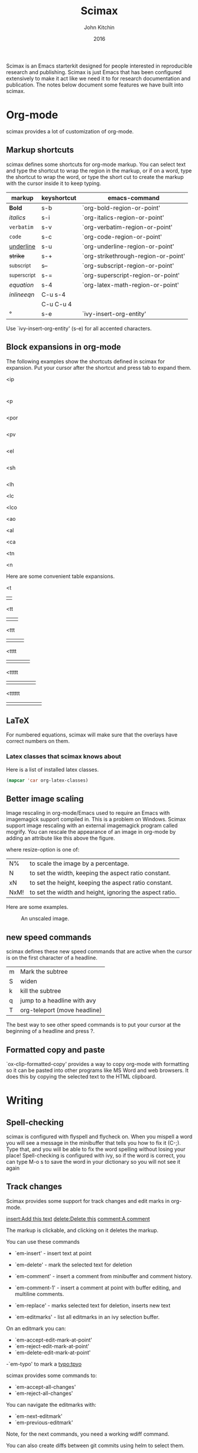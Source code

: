 #+TITLE: Scimax
#+AUTHOR: John Kitchin
#+DATE: 2016

Scimax is an Emacs starterkit designed for people interested in reproducible research and publishing. Scimax is just Emacs that has been configured extensively to make it act like we need it to for research documentation and publication. The notes below document some features we have built into scimax.

* Org-mode
scimax provides a lot of customization of org-mode. 

** Markup shortcuts
scimax defines some shortcuts for org-mode markup. You can select text and type the shortcut to wrap the region in the markup, or if on a word, type the shortcut to wrap the word, or type the short cut to create the markup with the cursor inside it to keep typing.

| markup            | keyshortcut | emacs-command                       |
|-------------------+-------------+-------------------------------------|
| *Bold*            | s-b         | `org-bold-region-or-point'          |
| /italics/         | s-i         | `org-italics-region-or-point'       |
| =verbatim=        | s-v         | `org-verbatim-region-or-point'      |
| ~code~            | s-c         | `org-code-region-or-point'          |
| _underline_       | s-u         | `org-underline-region-or-point'     |
| +strike+          | s-+         | `org-strikethrough-region-or-point' |
| _{subscript}      | s--         | `org-subscript-region-or-point'     |
| ^{superscript}    | s-=         | `org-superscript-region-or-point'   |
| \(equation\)      | s-4         | `org-latex-math-region-or-point'    |
| $inline eqn$      | C-u s-4     |                                     |
| @@latex:snippet@@ | C-u C-u 4   |                                     |
| °                 | s-e         | `ivy-insert-org-entity'             |

Use  `ivy-insert-org-entity' (s-e) for all accented characters.

** Block expansions in org-mode

The following examples show the shortcuts defined in scimax for expansion. Put your cursor after the shortcut and press tab to expand them.

<ip
#+BEGIN_SRC ipython :session :results output org drawer

#+END_SRC

<p
#+BEGIN_SRC python :results org drawer

#+END_SRC

<por
#+BEGIN_SRC python :results output raw

#+END_SRC

<pv
#+BEGIN_SRC python :results value

#+END_SRC

<el
#+BEGIN_SRC emacs-lisp

#+END_SRC

<sh
#+BEGIN_SRC sh

#+END_SRC

<lh
#+latex_header:

<lc
#+latex_class:

<lco
#+latex_class_options:

<ao
#+attr_org:

<al
#+attr_latex:

<ca
#+caption:

<tn
#+tblname:

<n
#+name:

Here are some convenient table expansions.

<t
|  |

<tt
|  |   |

<ttt
|  |   |   |

<tttt
|  |   |   |   |

<ttttt
|  |   |   |   |   |

<tttttt
|  |   |   |   |   |   |

** LaTeX

For numbered equations, scimax will make sure that the overlays have correct numbers on them.

*** Latex classes that scimax knows about

Here is a list of installed latex classes.
#+BEGIN_SRC emacs-lisp
(mapcar 'car org-latex-classes)
#+END_SRC

#+RESULTS:
| cmu-memo | gMOS2e | nature | elsarticle | svjour3 | revtex4-1 | achemso | article-nodefaults | article-no-defaults | article-1 | article | report | book |

** Better image scaling

Image rescaling in org-mode/Emacs used to require an Emacs with imagemagick support compiled in. This is a problem on Windows. Scimax support image rescaling with an external imagemagick program called mogrify. You can rescale the appearance of an image in org-mode by adding an attribute like this above the figure.

#+attr_org: :width resize-option

where resize-option is one of:
| N%   | to scale the image by a percentage.                     |
| N    | to set the width, keeping the aspect ratio constant.    |
| xN   | to set the height, keeping the aspect ratio constant.   |
| NxM! | to set the width and height, ignoring the aspect ratio. |

Here are some examples.

#+CAPTION: An unscaled image.
[[./org-show/taskbar.png]]

#+attr_org: :width 20%
[[./org-show/taskbar.png]]

#+attr_org: :width 20%
[[./org-show/taskbar.png]]

#+attr_org: :width 200
[[./org-show/taskbar.png]]

#+attr_org: :width x50
[[./org-show/taskbar.png]]

#+attr_org: :width 200x50!
[[./org-show/taskbar.png]]

** new speed commands


scimax defines these new speed commands that are active when the cursor is on the first character of a headline.

| m | Mark the subtree             |
| S | widen                        |
| k | kill the subtree             |
| q | jump to a headline with avy  |
| T | org-teleport (move headline) |

The best way to see other speed commands is to put your cursor at the beginning of a headline and press ?.

** Formatted copy and paste
`ox-clip-formatted-copy' provides a way to copy org-mode with formatting so it can be pasted into other programs like MS Word and web browsers. It does this by copying the selected text to the HTML clipboard.  

* Writing
** Spell-checking

scimax is configured with flyspell and flycheck on. When you mispell a word you will see a message in the minibuffer that tells you how to fix it (C-;). Type that, and you will be able to fix the word spelling without losing your place! Spell-checking is configured with ivy, so if the word is correct, you can type M-o s to save the word in your dictionary so you will not see it again


** Track changes

Scimax provides some support for track changes and edit marks in org-mode.

[[insert:Add this text]] [[delete:Delete this]] 
 [[comment:A comment]]

The markup is clickable, and clicking on it deletes the markup.

You can use these commands
- `em-insert' - insert text at point
- `em-delete' - mark the selected text for deletion
- `em-comment' - insert a comment from minibuffer and comment history.
- `em-comment-1' - insert a comment at point with buffer editing, and multiline comments.
- `em-replace' - marks selected text for deletion, inserts new text

- `em-editmarks' - list all editmarks in an ivy selection buffer.

On an editmark you can:
- `em-accept-edit-mark-at-point'
- `em-reject-edit-mark-at-point'
- `em-delete-edit-mark-at-point' 

-`em-typo' to mark a [[typo:tpyo]]

scimax provides some commands to:
- `em-accept-all-changes'
- `em-reject-all-changes'

You can navigate the editmarks with:
- `em-next-editmark'
- `em-previous-editmark'

Note, for the next commands, you need a working wdiff command.

You can also create diffs between git commits using helm to select them.
- `em-wdiff-git'

The commands all have key bindings. The prefix key for these is H-e.
#+BEGIN_SRC emacs-lisp
(loop for (char . func) in (cdr em-map) collect (list (char-to-string char) (format "`%s'" func)))
#+END_SRC

#+RESULTS:
| m | `em-comment'                   |
| w | `em-wdiff-git'                 |
| R | `em-reject-all-changes'        |
| A | `em-accept-all-changes'        |
| j | `em-reject-edit-mark-at-point' |
| a | `em-accept-edit-mark-at-point' |
| p | `em-previous-editmark'         |
| n | `em-next-editmark'             |
| o | `org-inlinetask-insert-task'   |
| r | `em-replace'                   |
| l | `em-editmarks'                 |
| k | `em-delete-editmark-at-point'  |
| d | `em-delete'                    |
| i | `em-insert'                    |
| c | `em-comment-1'                 |
| t | `em-typo'                      |


** Highlighting

Scimax provides some support for highlighting, comment overlays, and edit marks.

The main way to access the functions is via a hydra menu: `ov-highlighter/body' that is bound to H-h (hyper-h). 

The highlights are not part of org-mode, and they do not export to any backend. The highlights should work in any kind of file.

** org-ref

org-ref is the answer to citations and bibliographies in scientific writing. Run `org-ref-help' and read it.

** TODO Publishing (ox-manuscript)

The key-binding C-c C-e j should enter the ox-manuscript export menu. This process differs from the regular export process in a number of ways. It will detect if bibtex, makeindex, or  makeglossary, and if minted is used, -shell-escape will automatically be used with pdflatex. The function `ox-manuscript-latex-pdf-process' handles all of that.

Additionally, you can generate different outputs of an org-file:

- `ox-manuscript-build-submission-manuscript-and-open' :: creates a standalone tex file with embedded bibliography, and image extensions stripped, and the pdf file.

- `ox-manuscript-make-submission-archive' :: creates a directory containing all the files you normally need for submission.

- `ox-manuscript-toggle-interactive-build'

- `ox-manuscript-nobibliography'

- `ox-manuscript-texcount'

*** Manuscript templates
We have templates prepared for the following manuscripts, proposals and documents.

#+BEGIN_SRC emacs-lisp
(mapcar (lambda (x) (list (plist-get x :template))) (ox-manuscript-candidates))
#+END_SRC

#+RESULTS:
| ACS Applied Materials and Interfaces                      |
| ACS Catalysis                                             |
| ACS -Industrial & Engineering Chemistry Research          |
| ACS - Journal of Physical Chemistry C                     |
| ACS J. Physical Chemistry Letters                         |
| AIP - J. Chemical Physics                                 |
| Physical Review B                                         |
| Physical Review Letters                                   |
| Int. J. Greenhouse Gas Control - Elsevier                 |
| Cover letter for manuscript submission                    |
| Nature                                                    |
| NSF Proposal - Biographical sketch                        |
| NSF Proposal - Checklist                                  |
| NSF Proposal - Current and pending                        |
| NSF Proposal - data management plan                       |
| NSF Proposal - Facilities, Equipment, and other Resources |
| NSF Proposal - postdoctoral mentoring plan                |
| NSF Proposal - Project description                        |
| NSF Proposal - Project summary                            |
| NSF Proposal - Statement of work                          |
| Response to reviewers                                     |
| Surface Science - Elsevier                                |
| Wiley - Int. J. Quantum Chemistry                         |

- `ox-manuscript-new-ivy'
- `ox-manuscript-new-helm'

* Bibliography management
see also `org-ref'.

* Email
- `email-region' :: emails selected region
- `email-buffer' :: email the whole buffer
- `email-bibtex-entry' :: email the bibtex entry at point

These require mu4e for mail, and store properties on the headline that indicate where it was sent.

- `email-heading' :: email the current heading, including properties, deadlines, etc...
- `email-heading-body' :: email just the body of the current heading

** TODO mail merge
** TODO html mail
* Contacts
scimax provides a emacs-lisp library to interface with a contact database written in org-mode. 

First, add some org-files to the variable `contacts-files'. Any headline in these files that has an EMAIL property will be considered a contact. Then, you can search your database with `ivy-contacts' or `helm-contacts'. There are a variety of actions to choose from ranging from inserting email addresses, copying properties, opening contact urls, etc...

See `contacts-help' for more information.

* RSS feeds

It is a major challenge to keep up with the scientific literature. `elfeed' is the package we use in scimax for that. It aggregates RSS feeds and provides a pretty easy way to consume them, capture them in to org-mode, search them, and do things with them. scimax preconfigures elfeed with some python, and emacs feeds, and you can easily add new feeds:

#+BEGIN_SRC emacs-lisp
(add-to-list 'elfeed-feeds "http://feeds.feedburner.com/acs/accacs")
#+END_SRC

or if you want entries from a feed to be automatically tagged, e.g. anything from Nature magazine could be tagged with nature:

#+BEGIN_SRC emacs-lisp
(add-to-list 'elfeed-feeds '("http://feeds.nature.com/nchem/rss/current" nature))
#+END_SRC


Elfeed is configured to run every half hour after Emacs is started.

On an entry you can type:
| e | email entry to someone        |
| c | capture the entry to org-mode |
| d | add bibtex entry              |

In the list of entries you can type:
| f,j | marks entry as read                                                       |
| o   | open the entry                                                            |
| b   | open browser to entry url                                                 |
| s   | start a search query (see https://github.com/skeeto/elfeed#filter-syntax) |


* Programming
** Python
- scimpy is setup with `elpy-mode'.
- `pydoc' provides nice, hyperlinked documentation for python.

** Asynchronous Python
You can run python blocks asynchronously with M-x `org-babel-async-execute:python' with the cursor in a code block. This will allow you to keep typing, and show you a buffer with the progress of your code block. When it is done, the results will be inserted into the buffer where it belongs when the job is done. A temporary hash mark will go in the results. 

** Ipython
If you like sessions in Python, the ob-ipython library is better than the default ob-python in org-mode.

Pygments doesn't support ipython out of the box for some reason, which is a problem if you want to export your src block to LaTeX. scimax fixes this for you and automatically installs this if you don't already have it.

Here is a protypical Ipython src block with a line magic.

#+BEGIN_SRC ipython :session
%time print("hello world")
a = 6
#+END_SRC

#+RESULTS:
: hello world
: CPU times: user 32 µs, sys: 5 µs, total: 37 µs
: Wall time: 39.8 µs

And a block with cell magic.

#+BEGIN_SRC ipython :session
%%timeit
7
#+END_SRC

#+RESULTS:
: 100000000 loops, best of 3: 13.5 ns per loop
:RESULTS:
42
:END:

- `ob-ipython-inspect' seems to be broken

- `org-babel-switch-to-session' will open the IPython REPL.

M-x `ob-ipython-interrupt-kernel'
M-x `ob-ipython-kill-kernel'

*** Using other kernels - hy

Amazing. You can use other language kernels with ob-ipython.

scimax provides the jupyter-hy src block to run hylang in src blocks. The required :session and :kernel headers are automatically provided.

#+BEGIN_SRC jupyter-hy
(print "hello world")
(import time)
(print (time.asctime))
#+END_SRC

#+RESULTS:
: hello world
: Fri Jun 10 10:21:24 2016



** Emacs-lisp
- `lispy-mode' is just amazing.

* Miscellaneous scimax utilities
** Open a bash window
`bash' will open an external bash terminal in the current working directory.

** Open Finder/Explorer
`explorer' and `finder' will open a Windows Explorer or Mac Finder window in the current working directory.

** Hotspots
`hotspots' is a helm command that provides easy access to a variety of locations including user-defined commands, locations, org-agenda files, recent files, and bookmarks.

You customize `scimax-user-hotspot-commands' and `scimax-user-hotspot-locations'.

I bind this to a key like "f9" and set it up to easily open my mail, calendar and other things. For example, here is part of my setup.

#+BEGIN_SRC emacs-lisp
(setq scimax-user-hotspot-commands
      '(("Mail" . (lambda ()
		    (browse-url "https://www.google.com/gmail")))
	("Calendar" . (lambda ()
			(browse-url "https://www.google.com/calendar/render")))
	("Contacts" . ivy-contacts)
	("RSS" . elfeed)
	("Twitter" . twit)
	("Agenda" . (lambda () (org-agenda "" "w"))) 
	("CV" . (lambda ()
		  (org-open-file
		   "/Users/jkitchin/Dropbox/CMU/CV and bios/kitchin_cv.docx" '(16))))))
#+END_SRC

* Other Packages
** magit
Use f5 to enter `magit-status'.

** projectile

https://github.com/bbatsov/projectile for project management.

** undo-tree
There are a few undo features:
| C-/   | undo the last action          |
| C-x u | use the undo-tree (q to quit) |

** words

Try out `words-hydra/body' on a selection or word. I bound it to \\[words-hydra/body].

** ore

This command: `ore' tells you about the org-element your point is on.

** TODO org-show

* Scientific notebook
scimax provides a scientific notebook capability. Each "notebook" is actually collection of org-files in a "project". A project is the set of files in a directory that is under git version control. Each project should have a master file (the default is README.org, but you can customize `nb-master-file' to change this). The master file contains what ever you want, but typically it links to other documents in the project and provides an overview of the project.

You are basically free to structure the notebook however you want. You have all the freedom of org-mode at your fingers to document your work.

We leverage [[http://projectile.readthedocs.io/en/latest/][projectile]] for project management in the notebook. We use [[https://magit.vc][magit]] for version control.

Use `nb-new' to create a new project. You will be prompted for a name, which must be a valid directory name. The directory will be created in `nb-notebook-directory'. Note that all git repos will be considered projects, so it is not necessary to use `nb-new'. It just automates a few things for you.

Use `nb-open' to open a project. This will open the project to your master file. Previously visited projects are remembered by projectile and should be shown in an ivy completion minibuffer for selection.

Probably you will keep your projects separate from your agenda files, but you still would like to see what tasks the project has? Use `nb-agenda' while in your project, and it will show you all the tasks in the org-files associated with the project.

Here are some other interesting commands
- `counsel-git-grep'
- `projectile-find-file'
- `projectile-switch-to-buffer'
- `projectile-kill-buffers'

- `ivy-org-jump-to-heading'
- `ivy-org-jump-to-heading-in-directory'
- `ivy-org-jump-to-project-headline'
- `counsel-org-tag'

You can manage the version control with magit

- `vc-next-action' will do the next logical thing for vc, e.g. add or commit.
- `vc-diff' will show you what has changed in the buffer since the last commit.
- `vc-print-log' will show you the vc log.
- `magit-status' is the portal command to see the status of the repo.

** TODO archive the notebook with git


* ivy/counsel

scimax currently uses ivy extensively for completion, and enables `ivy-mode' and `counsel-mode'. The default matching behavior is `ivy--regex-ignore-order'.

When you get an ivy minibuffer, start typing to select what you want, and when it is highlighted, press enter.

There are a couple of nuances though.

1. To eliminate matches use ! pattern, but you can only use one of these, and it comes last.

I have extended the `ivy-minibuffer-map' to enable the following:

1. M-spc will show the actions, and spc to resume the selection process.
2. C-RET to perform the action and move to the next candidate, and C-u C-RET to perform the action and move to the previous candidate.
2. M-RET will perform the default action on every candidate from the current selection to the end of the candidates. C-u M-RET does that from the current candidate to the beginning.
3. s-RET quits the selection buffer with no action.
4. ? shows you the keymap.

In the ivy selection buffer
| M-spc         | Show the actions                                           |
| spc           | resume                                                     |
| RET           | Default action and exit                                    |
| C-RET         | Default action and move to next line                       |
| C-u C-RET     | Default action and move to previous line                   |
| M-RET         | Default action on each candidate from current to end       |
| C-u M-RET     | Default action on each candidate from current to beginning |
| C-u C-u M-RET | Default action on all candidates                           |
| s-RET         | quit with no action                                        |
| ?             | show keymap help                                           |

I use Hyper-c as a prefix map for a lot of commands.

| H-c r | `ivy-resume'           |
| H-c l | `counsel-load-library' |
| H-c a | `counsel-ag'           |

** counsel-find-file
Here are some additional actions we define for `counsel-find-file'.

| a   | attach to email      |
| c   | copy relative path   |
| 4   | Open in new window   |
| 5/f | Open in new frame    |
| C   | Copy absolute path   |
| d   | open in dired        |
| D   | Delete file          |
| e   | open in external app |
| p   | insert relative path |
| P   | insert absolute path |
| l   | relative org link    |
| L   | absolute org link    |
| r   | rename file          |
* Navigation - navy

`navy' is bound to f12. It opens a hydra for navigation. The following keys are bound to commands that do something in the following senses

| j | left  |
| l | right |
| i | up    |
| k | down  |

The default mode is character mode, and you can change the mode with single characters, include a word mode (w), sentence (s), paragraph (p), page (g), line (n) and sexp (x) mode. These modes allow you navigate forward and backward by those elements. They also define binding

I have tried to make the following keys consistent:

| ; | avy-goto-char-2 |
| ' | avy-goto-line   |
| < | goto point-min  |
| > | goto point-max  |

There are some useful bindings in `navy' also.
| r | counsel-git-grep               |
| o | helm-org-agenda-files-headings |
| a | swiper-all                     |

* Appendix
`scimax-help' will open this document.

** Emacs
Emacs is described as "self-documenting", and it provides a lot of introspective ways to access documentation. A classic way to access help is via "info" pages. These are hyperlinked documents containing a lot of detail about Emacs and its libraries. In an info page, type these keys to do some basic navigation:

| n | goto next page            |
| u | up a node                 |
| d | Main directory            |
| ? | list of keys and commands |
| q | quit                      |

Emacs-manual: info:Emacs
Emacs libraries: info:dir
Emacs-lisp manual: info:elisp

org-mode manual: info:org

*** Getting help on Emacs functions


To get help on functions use: `counsel-describe-function' and on variables use `counsel-describe-variable'.

If you do not know exactly what you are looking for try: `helm-apropos'. This covers commands, functions, variables, faces, classes, and some other things.

*** Getting help on system commands
If you have man pages installed (Linux/Mac for sure, maybe on windows) you can access them easily via Emacs. I like to read man pages in Emacs with `helm-man-woman' although `man' is also good.

Note while on a man page you can use these keys:

m       Prompt to retrieve a new manpage.
r       Retrieve reference in SEE ALSO section.
M-n   Jump to next manpage in circular list.
M-p   Jump to previous manpage in circular list.
n       Jump to next manpage section.
p       Jump to previous manpage section.
g       Go to a manpage section.
s       Jumps to the SEE ALSO manpage section.
q       Deletes the manpage window, bury its buffer.
k       Deletes the manpage window, kill its buffer.
?       Prints this help text.

*** What happens if I press a key?

The `describe-key' function will prompt you for a key sequence or you can click on a menu item to see what it does.

The `describe-mode' function will provide a full list of all the keybindings in the current buffer.

In org-mode the `ore' command will give you information about the org-element under your cursor, including some commands that you can use at the point. You can also customize this by adding your own notes (click on User documentation in the help buffer).

*** How do I learn shortcuts?

If you use the menus, they will often have the shortcut in the menu. 

The help functions usually show you if a shortcut is defined for a command.

If you really want to define your own keys, see `define-key' and `global-set-key'. 

Make yourself some notes in org-mode using `emacs-keybinding-command-tooltip-mode'. 

* Local Variables
# Local Variables:
# eval: (progn (require 'emacs-keybinding-command-tooltip-mode) (emacs-keybinding-command-tooltip-mode +1))
# End:
